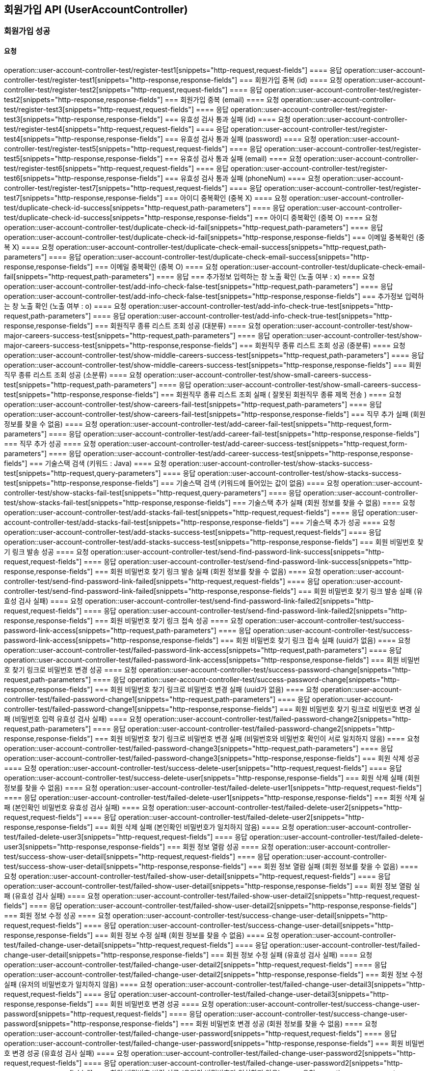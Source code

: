 == 회원가입 API (UserAccountController)
=== 회원가입 성공
==== 요청
operation::user-account-controller-test/register-test1[snippets="http-request,request-fields"]
==== 응답
operation::user-account-controller-test/register-test1[snippets="http-response,response-fields"]
=== 회원가입 중복 (id)
==== 요청
operation::user-account-controller-test/register-test2[snippets="http-request,request-fields"]
==== 응답
operation::user-account-controller-test/register-test2[snippets="http-response,response-fields"]
=== 회원가입 중복 (email)
==== 요청
operation::user-account-controller-test/register-test3[snippets="http-request,request-fields"]
==== 응답
operation::user-account-controller-test/register-test3[snippets="http-response,response-fields"]
=== 유효성 검사 통과 실패 (id)
==== 요청
operation::user-account-controller-test/register-test4[snippets="http-request,request-fields"]
==== 응답
operation::user-account-controller-test/register-test4[snippets="http-response,response-fields"]
=== 유효성 검사 통과 실패 (password)
==== 요청
operation::user-account-controller-test/register-test5[snippets="http-request,request-fields"]
==== 응답
operation::user-account-controller-test/register-test5[snippets="http-response,response-fields"]
=== 유효성 검사 통과 실패 (email)
==== 요청
operation::user-account-controller-test/register-test6[snippets="http-request,request-fields"]
==== 응답
operation::user-account-controller-test/register-test6[snippets="http-response,response-fields"]
=== 유효성 검사 통과 실패 (phoneNum)
==== 요청
operation::user-account-controller-test/register-test7[snippets="http-request,request-fields"]
==== 응답
operation::user-account-controller-test/register-test7[snippets="http-response,response-fields"]
=== 아이디 중복확인 (중복 X)
==== 요청
operation::user-account-controller-test/duplicate-check-id-success[snippets="http-request,path-parameters"]
==== 응답
operation::user-account-controller-test/duplicate-check-id-success[snippets="http-response,response-fields"]
=== 아이디 중복확인 (중복 O)
==== 요청
operation::user-account-controller-test/duplicate-check-id-fail[snippets="http-request,path-parameters"]
==== 응답
operation::user-account-controller-test/duplicate-check-id-fail[snippets="http-response,response-fields"]
=== 이메일 중복확인 (중복 X)
==== 요청
operation::user-account-controller-test/duplicate-check-email-success[snippets="http-request,path-parameters"]
==== 응답
operation::user-account-controller-test/duplicate-check-email-success[snippets="http-response,response-fields"]
=== 이메일 중복확인 (중복 O)
==== 요청
operation::user-account-controller-test/duplicate-check-email-fail[snippets="http-request,path-parameters"]
==== 응답
=== 추가정보 입력하는 창 노출 확인 (노출 여부 : x)
==== 요청
operation::user-account-controller-test/add-info-check-false-test[snippets="http-request,path-parameters"]
==== 응답
operation::user-account-controller-test/add-info-check-false-test[snippets="http-response,response-fields"]
=== 추가정보 입력하는 창 노출 확인 (노출 여부 : o)
==== 요청
operation::user-account-controller-test/add-info-check-true-test[snippets="http-request,path-parameters"]
==== 응답
operation::user-account-controller-test/add-info-check-true-test[snippets="http-response,response-fields"]
=== 회원직무 종류 리스트 조회 성공 (대분류)
==== 요청
operation::user-account-controller-test/show-major-careers-success-test[snippets="http-request,path-parameters"]
==== 응답
operation::user-account-controller-test/show-major-careers-success-test[snippets="http-response,response-fields"]
=== 회원직무 종류 리스트 조회 성공 (중분류)
==== 요청
operation::user-account-controller-test/show-middle-careers-success-test[snippets="http-request,path-parameters"]
==== 응답
operation::user-account-controller-test/show-middle-careers-success-test[snippets="http-response,response-fields"]
=== 회원직무 종류 리스트 조회 성공 (소분류)
==== 요청
operation::user-account-controller-test/show-small-careers-success-test[snippets="http-request,path-parameters"]
==== 응답
operation::user-account-controller-test/show-small-careers-success-test[snippets="http-response,response-fields"]
=== 회원직무 종류 리스트 조회 실패 ( 잘못된 회원직무 종류 제목 전송 )
==== 요청
operation::user-account-controller-test/show-careers-fail-test[snippets="http-request,path-parameters"]
==== 응답
operation::user-account-controller-test/show-careers-fail-test[snippets="http-response,response-fields"]
=== 직무 추가 실패 (회원 정보를 찾을 수 없음)
==== 요청
operation::user-account-controller-test/add-career-fail-test[snippets="http-request,form-parameters"]
==== 응답
operation::user-account-controller-test/add-career-fail-test[snippets="http-response,response-fields"]
=== 직무 추가 성공
==== 요청
operation::user-account-controller-test/add-career-success-test[snippets="http-request,form-parameters"]
==== 응답
operation::user-account-controller-test/add-career-success-test[snippets="http-response,response-fields"]
=== 기술스택 검색 (키워드 : Java)
==== 요청
operation::user-account-controller-test/show-stacks-success-test[snippets="http-request,query-parameters"]
==== 응답
operation::user-account-controller-test/show-stacks-success-test[snippets="http-response,response-fields"]
=== 기술스택 검색 (키워드에 들어있는 값이 없음)
==== 요청
operation::user-account-controller-test/show-stacks-fail-test[snippets="http-request,query-parameters"]
==== 응답
operation::user-account-controller-test/show-stacks-fail-test[snippets="http-response,response-fields"]
=== 기술스택 추가 실패 (회원 정보를 찾을 수 없음)
==== 요청
operation::user-account-controller-test/add-stacks-fail-test[snippets="http-request,request-fields"]
==== 응답
operation::user-account-controller-test/add-stacks-fail-test[snippets="http-response,response-fields"]
=== 기술스택 추가 성공
==== 요청
operation::user-account-controller-test/add-stacks-success-test[snippets="http-request,request-fields"]
==== 응답
operation::user-account-controller-test/add-stacks-success-test[snippets="http-response,response-fields"]
=== 회원 비밀번호 찾기 링크 발송 성공
==== 요청
operation::user-account-controller-test/send-find-password-link-success[snippets="http-request,request-fields"]
==== 응답
operation::user-account-controller-test/send-find-password-link-success[snippets="http-response,response-fields"]
=== 회원 비밀번호 찾기 링크 발송 실패 (회원 정보를 찾을 수 없음)
==== 요청
operation::user-account-controller-test/send-find-password-link-failed[snippets="http-request,request-fields"]
==== 응답
operation::user-account-controller-test/send-find-password-link-failed[snippets="http-response,response-fields"]
=== 회원 비밀번호 찾기 링크 발송 실패 (유효성 검사 실패)
==== 요청
operation::user-account-controller-test/send-find-password-link-failed2[snippets="http-request,request-fields"]
==== 응답
operation::user-account-controller-test/send-find-password-link-failed2[snippets="http-response,response-fields"]
=== 회원 비밀번호 찾기 링크 접속 성공
==== 요청
operation::user-account-controller-test/success-password-link-access[snippets="http-request,path-parameters"]
==== 응답
operation::user-account-controller-test/success-password-link-access[snippets="http-response,response-fields"]
=== 회원 비밀번호 찾기 링크 접속 실패 (uuid가 없음)
==== 요청
operation::user-account-controller-test/failed-password-link-access[snippets="http-request,path-parameters"]
==== 응답
operation::user-account-controller-test/failed-password-link-access[snippets="http-response,response-fields"]
=== 회원 비밀번호 찾기 링크로 비밀번호 변경 성공
==== 요청
operation::user-account-controller-test/success-password-change[snippets="http-request,path-parameters"]
==== 응답
operation::user-account-controller-test/success-password-change[snippets="http-response,response-fields"]
=== 회원 비밀번호 찾기 링크로 비밀번호 변경 실패 (uuid가 없음)
==== 요청
operation::user-account-controller-test/failed-password-change1[snippets="http-request,path-parameters"]
==== 응답
operation::user-account-controller-test/failed-password-change1[snippets="http-response,response-fields"]
=== 회원 비밀번호 찾기 링크로 비밀번호 변경 실패 (비밀번호 입력 유효성 검사 실패)
==== 요청
operation::user-account-controller-test/failed-password-change2[snippets="http-request,path-parameters"]
==== 응답
operation::user-account-controller-test/failed-password-change2[snippets="http-response,response-fields"]
=== 회원 비밀번호 찾기 링크로 비밀번호 변경 실패 (비밀번호와 비밀번호 확인이 서로 일치하지 않음)
==== 요청
operation::user-account-controller-test/failed-password-change3[snippets="http-request,path-parameters"]
==== 응답
operation::user-account-controller-test/failed-password-change3[snippets="http-response,response-fields"]
=== 회원 삭제 성공
==== 요청
operation::user-account-controller-test/success-delete-user[snippets="http-request,request-fields"]
==== 응답
operation::user-account-controller-test/success-delete-user[snippets="http-response,response-fields"]
=== 회원 삭제 실패 (회원 정보를 찾을 수 없음)
==== 요청
operation::user-account-controller-test/failed-delete-user1[snippets="http-request,request-fields"]
==== 응답
operation::user-account-controller-test/failed-delete-user1[snippets="http-response,response-fields"]
=== 회원 삭제 실패 (본인확인 비밀번호 유효성 검사 실패)
==== 요청
operation::user-account-controller-test/failed-delete-user2[snippets="http-request,request-fields"]
==== 응답
operation::user-account-controller-test/failed-delete-user2[snippets="http-response,response-fields"]
=== 회원 삭제 실패 (본인확인 비밀번호가 일치하지 않음)
==== 요청
operation::user-account-controller-test/failed-delete-user3[snippets="http-request,request-fields"]
==== 응답
operation::user-account-controller-test/failed-delete-user3[snippets="http-response,response-fields"]
=== 회원 정보 열람 성공
==== 요청
operation::user-account-controller-test/success-show-user-detail[snippets="http-request,request-fields"]
==== 응답
operation::user-account-controller-test/success-show-user-detail[snippets="http-response,response-fields"]
=== 회원 정보 열람 실패 (회원 정보를 찾을 수 없음)
==== 요청
operation::user-account-controller-test/failed-show-user-detail[snippets="http-request,request-fields"]
==== 응답
operation::user-account-controller-test/failed-show-user-detail[snippets="http-response,response-fields"]
=== 회원 정보 열람 실패 (유효성 검사 실패)
==== 요청
operation::user-account-controller-test/failed-show-user-detail2[snippets="http-request,request-fields"]
==== 응답
operation::user-account-controller-test/failed-show-user-detail2[snippets="http-response,response-fields"]
=== 회원 정보 수정 성공
==== 요청
operation::user-account-controller-test/success-change-user-detail[snippets="http-request,request-fields"]
==== 응답
operation::user-account-controller-test/success-change-user-detail[snippets="http-response,response-fields"]
=== 회원 정보 수정 실패 (회원 정보를 찾을 수 없음)
==== 요청
operation::user-account-controller-test/failed-change-user-detail[snippets="http-request,request-fields"]
==== 응답
operation::user-account-controller-test/failed-change-user-detail[snippets="http-response,response-fields"]
=== 회원 정보 수정 실패 (유효성 검사 실패)
==== 요청
operation::user-account-controller-test/failed-change-user-detail2[snippets="http-request,request-fields"]
==== 응답
operation::user-account-controller-test/failed-change-user-detail2[snippets="http-response,response-fields"]
=== 회원 정보 수정 실패 (유저의 비밀번호가 일치하지 않음)
==== 요청
operation::user-account-controller-test/failed-change-user-detail3[snippets="http-request,request-fields"]
==== 응답
operation::user-account-controller-test/failed-change-user-detail3[snippets="http-response,response-fields"]
=== 회원 비밀번호 변경 성공
==== 요청
operation::user-account-controller-test/success-change-user-password[snippets="http-request,request-fields"]
==== 응답
operation::user-account-controller-test/success-change-user-password[snippets="http-response,response-fields"]
=== 회원 비밀번호 변경 성공 (회원 정보를 찾을 수 없음)
==== 요청
operation::user-account-controller-test/failed-change-user-password[snippets="http-request,request-fields"]
==== 응답
operation::user-account-controller-test/failed-change-user-password[snippets="http-response,response-fields"]
=== 회원 비밀번호 변경 성공 (유효성 검사 실패)
==== 요청
operation::user-account-controller-test/failed-change-user-password2[snippets="http-request,request-fields"]
==== 응답
operation::user-account-controller-test/failed-change-user-password2[snippets="http-response,response-fields"]
=== 회원 비밀번호 변경 성공 (유저의 비밀번호가 일치하지 않음)
==== 요청
operation::user-account-controller-test/failed-change-user-password3[snippets="http-request,request-fields"]
==== 응답
operation::user-account-controller-test/failed-change-user-password3[snippets="http-response,response-fields"]
=== 회원 비밀번호 변경 성공 (새로운 비밀번호가 서로 일치하지 않음)
==== 요청
operation::user-account-controller-test/failed-change-user-password4[snippets="http-request,request-fields"]
==== 응답
operation::user-account-controller-test/failed-change-user-password4[snippets="http-response,response-fields"]
=== 회원 이메일 변경 메일 전송 성공
==== 요청
operation::user-account-controller-test/success-send-email-to-change[snippets="http-request,request-fields"]
==== 응답
operation::user-account-controller-test/success-send-email-to-change[snippets="http-response,response-fields"]
=== 회원 이메일 변경 메일 전송 실패 (회원 정보를 찾을 수 없음)
==== 요청
operation::user-account-controller-test/failed-send-email-to-change[snippets="http-request,request-fields"]
==== 응답
operation::user-account-controller-test/failed-send-email-to-change[snippets="http-response,response-fields"]
=== 회원 이메일 변경 메일 전송 실패 (유효성 검사 실패)
==== 요청
operation::user-account-controller-test/failed-send-email-to-change2[snippets="http-request,request-fields"]
==== 응답
operation::user-account-controller-test/failed-send-email-to-change2[snippets="http-response,response-fields"]
=== 회원 이메일 변경 성공
==== 요청
operation::user-account-controller-test/success-change-email[snippets="http-request,path-parameters"]
==== 응답
operation::user-account-controller-test/success-change-email[snippets="http-response,response-fields"]
=== 회원 이메일 변경 실패 (uuid에 일치하는 유저가 없음)
==== 요청
operation::user-account-controller-test/failed-change-email[snippets="http-request,path-parameters"]
==== 응답
operation::user-account-controller-test/failed-change-email[snippets="http-response,response-fields"]



